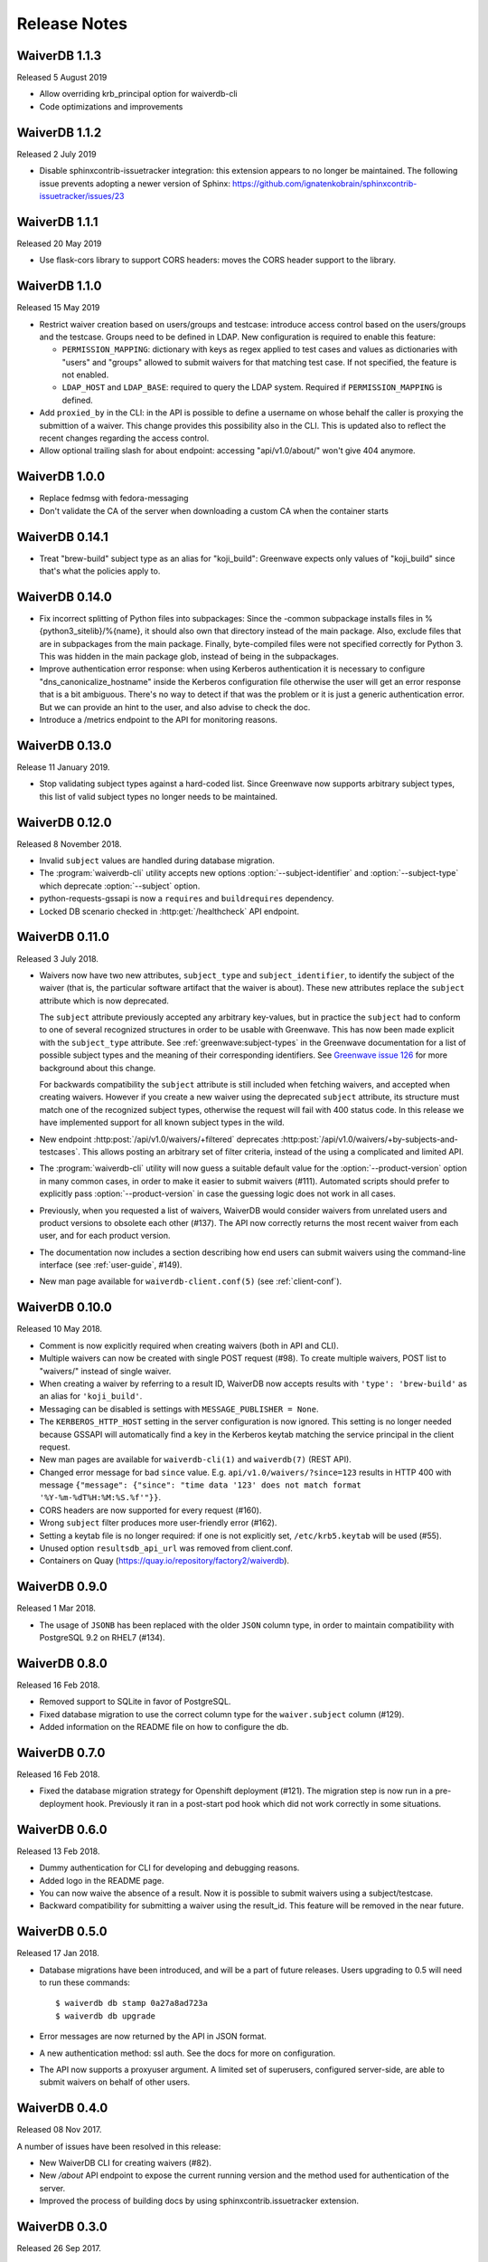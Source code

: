 =============
Release Notes
=============

WaiverDB 1.1.3
==============

Released 5 August 2019

* Allow overriding krb_principal option for waiverdb-cli
* Code optimizations and improvements

WaiverDB 1.1.2
==============

Released 2 July 2019

* Disable sphinxcontrib-issuetracker integration: this extension appears to no
  longer be maintained. The following issue prevents adopting a newer version
  of Sphinx: https://github.com/ignatenkobrain/sphinxcontrib-issuetracker/issues/23

WaiverDB 1.1.1
==============

Released 20 May 2019

* Use flask-cors library to support CORS headers: moves the CORS header support
  to the library.

WaiverDB 1.1.0
==============

Released 15 May 2019

* Restrict waiver creation based on users/groups and testcase: introduce access
  control based on the users/groups and the testcase.
  Groups need to be defined in LDAP.
  New configuration is required to enable this feature:

  * ``PERMISSION_MAPPING``: dictionary with keys as regex applied to test cases
    and values as dictionaries with "users" and "groups" allowed to submit waivers
    for that matching test case.
    If not specified, the feature is not enabled.
  * ``LDAP_HOST`` and ``LDAP_BASE``: required to query the LDAP system.
    Required if ``PERMISSION_MAPPING`` is defined.

* Add ``proxied_by`` in the CLI: in the API is possible to define a username on
  whose behalf the caller is proxying the submittion of a waiver.
  This change provides this possibility also in the CLI. This is updated also to
  reflect the recent changes regarding the access control.

* Allow optional trailing slash for about endpoint: accessing "api/v1.0/about/"
  won't give 404 anymore.

WaiverDB 1.0.0
==============

* Replace fedmsg with fedora-messaging
* Don't validate the CA of the server when downloading a custom CA when the
  container starts

WaiverDB 0.14.1
===============

* Treat "brew-build" subject type as an alias for "koji_build": Greenwave expects
  only values of "koji_build" since that's what the policies apply to.

WaiverDB 0.14.0
===============

* Fix incorrect splitting of Python files into subpackages: Since the -common
  subpackage installs files in %{python3_sitelib}/%{name}, it should also own
  that directory instead of the main package.
  Also, exclude files that are in subpackages from the main package. Finally,
  byte-compiled files were not specified correctly for Python 3. This was
  hidden in the main package glob, instead of being in the subpackages.

* Improve authentication error response: when using Kerberos authentication it
  is necessary to configure "dns_canonicalize_hostname" inside the Kerberos
  configuration file otherwise the user will get an error response that is a bit
  ambiguous. There's no way to detect if that was the problem or it is just a
  generic authentication error. But we can provide an hint to the user, and 
  also advise to check the doc.

* Introduce a /metrics endpoint to the API for monitoring reasons.

WaiverDB 0.13.0
===============

Release 11 January 2019.

* Stop validating subject types against a hard-coded list. Since Greenwave
  now supports arbitrary subject types, this list of valid subject types
  no longer needs to be maintained.

WaiverDB 0.12.0
===============

Released 8 November 2018.

* Invalid ``subject`` values are handled during database migration.

* The :program:`waiverdb-cli` utility accepts new options
  :option:`--subject-identifier` and :option:`--subject-type` which deprecate
  :option:`--subject` option.

* python-requests-gssapi is now a ``requires`` and ``buildrequires``
  dependency.

* Locked DB scenario checked in :http:get:`/healthcheck` API endpoint.

WaiverDB 0.11.0
===============

Released 3 July 2018.

* Waivers now have two new attributes, ``subject_type`` and
  ``subject_identifier``, to identify the subject of the waiver (that is, the
  particular software artifact that the waiver is about). These new attributes
  replace the ``subject`` attribute which is now deprecated.

  The ``subject`` attribute previously accepted any arbitrary key-values, but
  in practice the ``subject`` had to conform to one of several recognized
  structures in order to be usable with Greenwave. This has now been made
  explicit with the ``subject_type`` attribute.
  See :ref:`greenwave:subject-types` in the Greenwave documentation for a list
  of possible subject types and the meaning of their corresponding identifiers.
  See `Greenwave issue 126 <https://pagure.io/greenwave/issue/126>`_ for more
  background about this change.

  For backwards compatibility the ``subject`` attribute is still included when
  fetching waivers, and accepted when creating waivers. However if you create
  a new waiver using the deprecated ``subject`` attribute, its structure must
  match one of the recognized subject types, otherwise the request will fail
  with 400 status code. In this release we have implemented support for all
  known subject types in the wild.

* New endpoint :http:post:`/api/v1.0/waivers/+filtered` deprecates
  :http:post:`/api/v1.0/waivers/+by-subjects-and-testcases`. This allows
  posting an arbitrary set of filter criteria, instead of the using a
  complicated and limited API.

* The :program:`waiverdb-cli` utility will now guess a suitable default value
  for the :option:`--product-version` option in many common cases, in order to
  make it easier to submit waivers (#111). Automated scripts should prefer to
  explicitly pass :option:`--product-version` in case the guessing logic does
  not work in all cases.

* Previously, when you requested a list of waivers, WaiverDB would consider
  waivers from unrelated users and product versions to obsolete each other
  (#137). The API now correctly returns the most recent waiver from each user,
  and for each product version.

* The documentation now includes a section describing how end users can submit
  waivers using the command-line interface (see :ref:`user-guide`, #149).

* New man page available for ``waiverdb-client.conf(5)`` (see :ref:`client-conf`).

WaiverDB 0.10.0
===============

Released 10 May 2018.

* Comment is now explicitly required when creating waivers (both in API and
  CLI).

* Multiple waivers can now be created with single POST request (#98). To create
  multiple waivers, POST list to "waivers/" instead of single waiver.

* When creating a waiver by referring to a result ID, WaiverDB now accepts
  results with ``'type': 'brew-build'`` as an alias for ``'koji_build'``.

* Messaging can be disabled is settings with ``MESSAGE_PUBLISHER = None``.

* The ``KERBEROS_HTTP_HOST`` setting in the server configuration is now
  ignored. This setting is no longer needed because GSSAPI will automatically
  find a key in the Kerberos keytab matching the service principal in the
  client request.

* New man pages are available for ``waiverdb-cli(1)`` and ``waiverdb(7)`` (REST
  API).

* Changed error message for bad ``since`` value. E.g.
  ``api/v1.0/waivers/?since=123`` results in HTTP 400 with message
  ``{"message": {"since": "time data '123' does not match format
  '%Y-%m-%dT%H:%M:%S.%f'"}}``.

* CORS headers are now supported for every request (#160).

* Wrong ``subject`` filter produces more user-friendly error (#162).

* Setting a keytab file is no longer required: if one is not explicitly set,
  ``/etc/krb5.keytab`` will be used (#55).

* Unused option ``resultsdb_api_url`` was removed from client.conf.

* Containers on Quay (`<https://quay.io/repository/factory2/waiverdb>`__).

WaiverDB 0.9.0
==============

Released 1 Mar 2018.

*  The usage of ``JSONB`` has been replaced with the older ``JSON`` column
   type, in order to maintain compatibility with PostgreSQL 9.2 on RHEL7
   (#134).

WaiverDB 0.8.0
==============

Released 16 Feb 2018.

* Removed support to SQLite in favor of PostgreSQL.

* Fixed database migration to use the correct column type for the
  ``waiver.subject`` column (#129).

* Added information on the README file on how to configure the db.

WaiverDB 0.7.0
==============

Released 16 Feb 2018.

* Fixed the database migration strategy for Openshift deployment (#121).
  The migration step is now run in a pre-deployment hook. Previously it ran in
  a post-start pod hook which did not work correctly in some situations.

WaiverDB 0.6.0
==============

Released 13 Feb 2018.

* Dummy authentication for CLI for developing and debugging reasons.

* Added logo in the README page.

* You can now waive the absence of a result. Now it is possible to
  submit waivers using a subject/testcase.

* Backward compatibility for submitting a waiver using the result_id.
  This feature will be removed in the near future.

WaiverDB 0.5.0
==============

Released 17 Jan 2018.

* Database migrations have been introduced, and will be a part of future
  releases.  Users upgrading to 0.5 will need to run these commands::

  $ waiverdb db stamp 0a27a8ad723a
  $ waiverdb db upgrade

* Error messages are now returned by the API in JSON format.

* A new authentication method: ssl auth.  See the docs for more on
  configuration.

* The API now supports a proxyuser argument.  A limited set of superusers,
  configured server-side, are able to submit waivers on behalf of other users.

WaiverDB 0.4.0
==============

Released 08 Nov 2017.

A number of issues have been resolved in this release:

* New WaiverDB CLI for creating waivers (#82).

* New `/about` API endpoint to expose the current running version and the method
  used for authentication of the server.

* Improved the process of building docs by using sphinxcontrib.issuetracker
  extension.

WaiverDB 0.3.0
==============

Released 26 Sep 2017.

A number of issues have been resolved in this release:

* Fixed some type errors in the API docs examples (#73).

* Updated README to recommend installing package dependencies using dnf builddep (#74).

* Fixed the health check API to return a proper error if the application is not
  able to serve requests (#75).

Other updates:

* Supports a new HTTP API `/api/v1.0/waivers/+by-result-ids`.
* Package dependencies are switched to python2-* packages in Fedora.

WaiverDB 0.2.0
==============

Released 16 June 2017.

* Supports containerized deployment in OpenShift. ``DATABASE_PASSWORD`` and
  ``FLASK_SECRET_KEY`` can now be passed in as environment variables instead of
  being defined in the configuration file.

* Supports publishing messages over AMQP, in addition to Fedmsg.
  The ``ZEROMQ_PUBLISH`` configuration option has been renamed to
  ``MESSAGE_BUS_PUBLISH``.

* The :file:`/etc/waiverdb/settings.py` configuration file is no longer
  installed by default. For new installations, you can copy the example
  configuration from :file:`/usr/share/doc/waiverdb/conf/settings.py.example`.

* Numerous improvements to the test and build process for WaiverDB.

WaiverDB 0.1.0
==============

Initial release, 12 April 2017.
